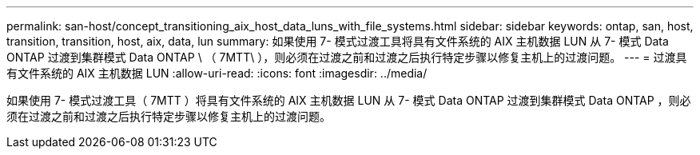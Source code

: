 ---
permalink: san-host/concept_transitioning_aix_host_data_luns_with_file_systems.html 
sidebar: sidebar 
keywords: ontap, san, host, transition, transition, host, aix, data, lun 
summary: 如果使用 7- 模式过渡工具将具有文件系统的 AIX 主机数据 LUN 从 7- 模式 Data ONTAP 过渡到集群模式 Data ONTAP \ （ 7MTT\ ），则必须在过渡之前和过渡之后执行特定步骤以修复主机上的过渡问题。 
---
= 过渡具有文件系统的 AIX 主机数据 LUN
:allow-uri-read: 
:icons: font
:imagesdir: ../media/


[role="lead"]
如果使用 7- 模式过渡工具（ 7MTT ）将具有文件系统的 AIX 主机数据 LUN 从 7- 模式 Data ONTAP 过渡到集群模式 Data ONTAP ，则必须在过渡之前和过渡之后执行特定步骤以修复主机上的过渡问题。
